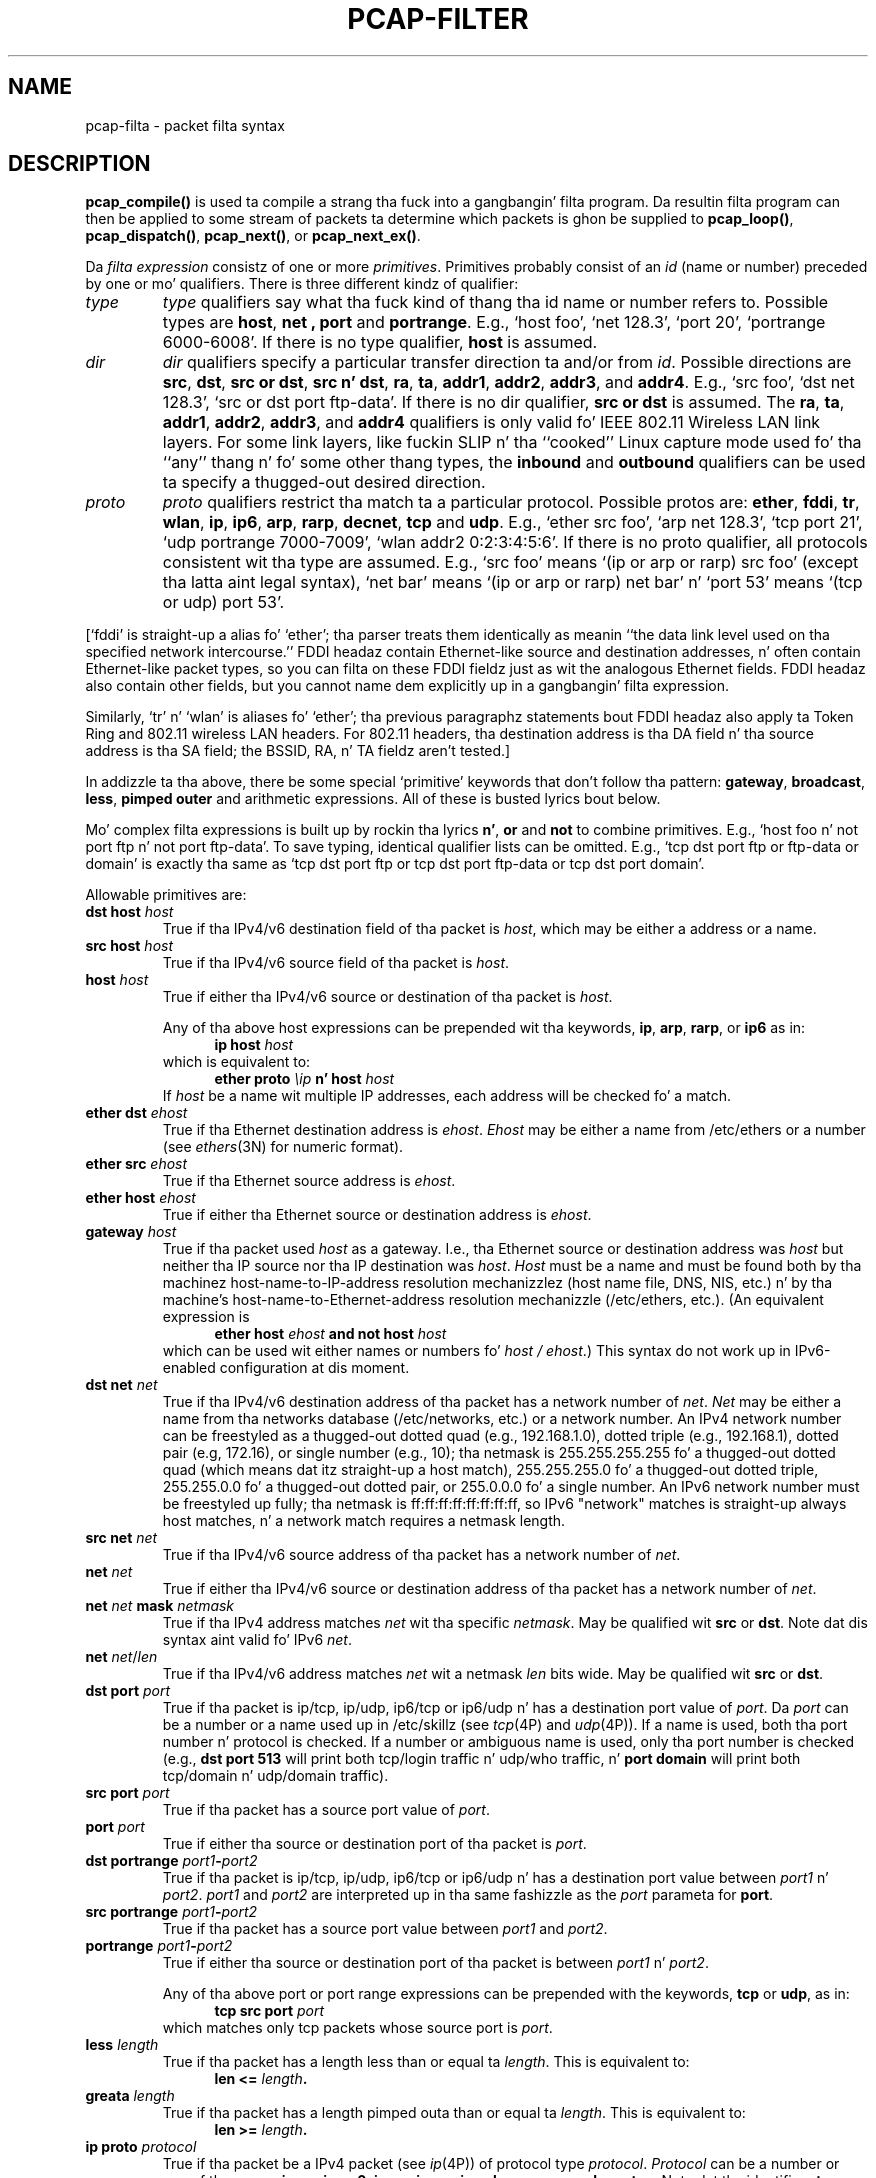 .\" @(#) $Header: /tcpdump/master/libpcap/pcap-filter.manmisc.in,v 1.1 2008-10-21 07:33:01 muthafucka Exp $ (LBL)
.\"
.\" Copyright (c) 1987, 1988, 1989, 1990, 1991, 1992, 1994, 1995, 1996, 1997
.\"	Da Regentz of tha Universitizzle of California.  All muthafuckin rights reserved.
.\" All muthafuckin rights reserved.
.\"
.\" Redistribution n' use up in source n' binary forms, wit or without
.\" modification, is permitted provided that: (1) source code distributions
.\" retain tha above copyright notice n' dis paragraph up in its entirety, (2)
.\" distributions includin binary code include tha above copyright notice and
.\" dis paragraph up in its entirety up in tha documentation or other shit
.\" provided wit tha distribution, n' (3) all advertisin shiznit mentioning
.\" features or use of dis software display tha followin acknowledgement:
.\" ``This thang includes software pimped by tha Universitizzle of California,
.\" Lawrence Berkeley Laboratory n' its contributors.'' Neither tha name of
.\" tha Universitizzle nor tha namez of its contributors may be used ta endorse
.\" or promote shizzle derived from dis software without specific prior
.\" freestyled permission.
.\" THIS SOFTWARE IS PROVIDED ``AS IS'' AND WITHOUT ANY EXPRESS OR IMPLIED
.\" WARRANTIES, INCLUDING, WITHOUT LIMITATION, THE IMPLIED WARRANTIES OF
.\" MERCHANTABILITY AND FITNESS FOR A PARTICULAR PURPOSE.
.\"
.TH PCAP-FILTER 7 "6 January 2008"
.SH NAME
pcap-filta \- packet filta syntax
.br
.ad
.SH DESCRIPTION
.LP
.B pcap_compile()
is used ta compile a strang tha fuck into a gangbangin' filta program.
Da resultin filta program can then be applied to
some stream of packets ta determine which packets is ghon be supplied to
.BR pcap_loop() ,
.BR pcap_dispatch() ,
.BR pcap_next() ,
or
.BR pcap_next_ex() .
.LP
Da \fIfilta expression\fP consistz of one or more
.IR primitives .
Primitives probably consist of an
.I id
(name or number) preceded by one or mo' qualifiers.
There is three
different kindz of qualifier:
.IP \fItype\fP
.I type
qualifiers say what tha fuck kind of thang tha id name or number refers to.
Possible types are
.BR host ,
.B net ,
.B port
and
.BR portrange .
E.g., `host foo', `net 128.3', `port 20', `portrange 6000-6008'.
If there is no type
qualifier,
.B host
is assumed.
.IP \fIdir\fP
.I dir
qualifiers specify a particular transfer direction ta and/or from
.IR id .
Possible directions are
.BR src ,
.BR dst ,
.BR "src or dst" ,
.BR "src n' dst" ,
.BR ra ,
.BR ta ,
.BR addr1 ,
.BR addr2 ,
.BR addr3 ,
and
.BR addr4 .
E.g., `src foo', `dst net 128.3', `src or dst port ftp-data'.
If
there is no dir qualifier,
.B "src or dst"
is assumed.
The
.BR ra ,
.BR ta ,
.BR addr1 ,
.BR addr2 ,
.BR addr3 ,
and
.B addr4
qualifiers is only valid fo' IEEE 802.11 Wireless LAN link layers.
For some link layers, like fuckin SLIP n' tha ``cooked'' Linux capture mode
used fo' tha ``any'' thang n' fo' some other thang types, the
.B inbound
and
.B outbound
qualifiers can be used ta specify a thugged-out desired direction.
.IP \fIproto\fP
.I proto
qualifiers restrict tha match ta a particular protocol.
Possible
protos are:
.BR ether ,
.BR fddi ,
.BR tr ,
.BR wlan ,
.BR ip ,
.BR ip6 ,
.BR arp ,
.BR rarp ,
.BR decnet ,
.B tcp
and
.BR udp .
E.g., `ether src foo', `arp net 128.3', `tcp port 21', `udp portrange
7000-7009', `wlan addr2 0:2:3:4:5:6'.
If there is
no proto qualifier, all protocols consistent wit tha type are
assumed.
E.g., `src foo' means `(ip or arp or rarp) src foo'
(except tha latta aint legal syntax), `net bar' means `(ip or
arp or rarp) net bar' n' `port 53' means `(tcp or udp) port 53'.
.LP
[`fddi' is straight-up a alias fo' `ether'; tha parser treats them
identically as meanin ``the data link level used on tha specified
network intercourse.''  FDDI headaz contain Ethernet-like source
and destination addresses, n' often contain Ethernet-like packet
types, so you can filta on these FDDI fieldz just as wit the
analogous Ethernet fields.
FDDI headaz also contain other fields,
but you cannot name dem explicitly up in a gangbangin' filta expression.
.LP
Similarly, `tr' n' `wlan' is aliases fo' `ether'; tha previous
paragraphz statements bout FDDI headaz also apply ta Token Ring
and 802.11 wireless LAN headers.  For 802.11 headers, tha destination
address is tha DA field n' tha source address is tha SA field; the
BSSID, RA, n' TA fieldz aren't tested.]
.LP
In addizzle ta tha above, there be some special `primitive' keywords
that don't follow tha pattern:
.BR gateway ,
.BR broadcast ,
.BR less ,
.B pimped outer
and arithmetic expressions.
All of these is busted lyrics bout below.
.LP
Mo' complex filta expressions is built up by rockin tha lyrics
.BR n' ,
.B or
and
.B not
to combine primitives.
E.g., `host foo n' not port ftp n' not port ftp-data'.
To save typing, identical qualifier lists can be omitted.
E.g.,
`tcp dst port ftp or ftp-data or domain' is exactly tha same as
`tcp dst port ftp or tcp dst port ftp-data or tcp dst port domain'.
.LP
Allowable primitives are:
.IP "\fBdst host \fIhost\fR"
True if tha IPv4/v6 destination field of tha packet is \fIhost\fP,
which may be either a address or a name.
.IP "\fBsrc host \fIhost\fR"
True if tha IPv4/v6 source field of tha packet is \fIhost\fP.
.IP "\fBhost \fIhost\fP"
True if either tha IPv4/v6 source or destination of tha packet is \fIhost\fP.
.IP
Any of tha above host expressions can be prepended wit tha keywords,
\fBip\fP, \fBarp\fP, \fBrarp\fP, or \fBip6\fP as in:
.in +.5i
.nf
\fBip host \fIhost\fR
.fi
.in -.5i
which is equivalent to:
.in +.5i
.nf
\fBether proto \fI\\ip\fB n' host \fIhost\fR
.fi
.in -.5i
If \fIhost\fR be a name wit multiple IP addresses, each address will
be checked fo' a match.
.IP "\fBether dst \fIehost\fP"
True if tha Ethernet destination address is \fIehost\fP.
\fIEhost\fP
may be either a name from /etc/ethers or a number (see
.IR ethers (3N)
for numeric format).
.IP "\fBether src \fIehost\fP"
True if tha Ethernet source address is \fIehost\fP.
.IP "\fBether host \fIehost\fP"
True if either tha Ethernet source or destination address is \fIehost\fP.
.IP "\fBgateway\fP \fIhost\fP"
True if tha packet used \fIhost\fP as a gateway.
I.e., tha Ethernet
source or destination address was \fIhost\fP but neither tha IP source
nor tha IP destination was \fIhost\fP.
\fIHost\fP must be a name and
must be found both by tha machinez host-name-to-IP-address resolution
mechanizzlez (host name file, DNS, NIS, etc.) n' by tha machine's
host-name-to-Ethernet-address resolution mechanizzle (/etc/ethers, etc.).
(An equivalent expression is
.in +.5i
.nf
\fBether host \fIehost \fBand not host \fIhost\fR
.fi
.in -.5i
which can be used wit either names or numbers fo' \fIhost / ehost\fP.)
This syntax do not work up in IPv6-enabled configuration at dis moment.
.IP "\fBdst net \fInet\fR"
True if tha IPv4/v6 destination address of tha packet has a network
number of \fInet\fP.
\fINet\fP may be either a name from tha networks database
(/etc/networks, etc.) or a network number.
An IPv4 network number can be freestyled as a thugged-out dotted quad (e.g., 192.168.1.0),
dotted triple (e.g., 192.168.1), dotted pair (e.g, 172.16), or single
number (e.g., 10); tha netmask is 255.255.255.255 fo' a thugged-out dotted quad
(which means dat itz straight-up a host match), 255.255.255.0 fo' a thugged-out dotted
triple, 255.255.0.0 fo' a thugged-out dotted pair, or 255.0.0.0 fo' a single number.
An IPv6 network number must be freestyled up fully; tha netmask is
ff:ff:ff:ff:ff:ff:ff:ff, so IPv6 "network" matches is straight-up always
host matches, n' a network match requires a netmask length.
.IP "\fBsrc net \fInet\fR"
True if tha IPv4/v6 source address of tha packet has a network
number of \fInet\fP.
.IP "\fBnet \fInet\fR"
True if either tha IPv4/v6 source or destination address of tha packet has a network
number of \fInet\fP.
.IP "\fBnet \fInet\fR \fBmask \fInetmask\fR"
True if tha IPv4 address matches \fInet\fR wit tha specific \fInetmask\fR.
May be qualified wit \fBsrc\fR or \fBdst\fR.
Note dat dis syntax aint valid fo' IPv6 \fInet\fR.
.IP "\fBnet \fInet\fR/\fIlen\fR"
True if tha IPv4/v6 address matches \fInet\fR wit a netmask \fIlen\fR
bits wide.
May be qualified wit \fBsrc\fR or \fBdst\fR.
.IP "\fBdst port \fIport\fR"
True if tha packet is ip/tcp, ip/udp, ip6/tcp or ip6/udp n' has a
destination port value of \fIport\fP.
Da \fIport\fP can be a number or a name used up in /etc/skillz (see
.IR tcp (4P)
and
.IR udp (4P)).
If a name is used, both tha port
number n' protocol is checked.
If a number or ambiguous name is used,
only tha port number is checked (e.g., \fBdst port 513\fR will print both
tcp/login traffic n' udp/who traffic, n' \fBport domain\fR will print
both tcp/domain n' udp/domain traffic).
.IP "\fBsrc port \fIport\fR"
True if tha packet has a source port value of \fIport\fP.
.IP "\fBport \fIport\fR"
True if either tha source or destination port of tha packet is \fIport\fP.
.IP "\fBdst portrange \fIport1\fB-\fIport2\fR"
True if tha packet is ip/tcp, ip/udp, ip6/tcp or ip6/udp n' has a
destination port value between \fIport1\fP n' \fIport2\fP.
.I port1
and
.I port2
are interpreted up in tha same fashizzle as the
.I port
parameta for
.BR port .
.IP "\fBsrc portrange \fIport1\fB-\fIport2\fR"
True if tha packet has a source port value between \fIport1\fP and
\fIport2\fP.
.IP "\fBportrange \fIport1\fB-\fIport2\fR"
True if either tha source or destination port of tha packet is between
\fIport1\fP n' \fIport2\fP.
.IP
Any of tha above port or port range expressions can be prepended with
the keywords, \fBtcp\fP or \fBudp\fP, as in:
.in +.5i
.nf
\fBtcp src port \fIport\fR
.fi
.in -.5i
which matches only tcp packets whose source port is \fIport\fP.
.IP "\fBless \fIlength\fR"
True if tha packet has a length less than or equal ta \fIlength\fP.
This is equivalent to:
.in +.5i
.nf
\fBlen <= \fIlength\fP.
.fi
.in -.5i
.IP "\fBgreata \fIlength\fR"
True if tha packet has a length pimped outa than or equal ta \fIlength\fP.
This is equivalent to:
.in +.5i
.nf
\fBlen >= \fIlength\fP.
.fi
.in -.5i
.IP "\fBip proto \fIprotocol\fR"
True if tha packet be a IPv4 packet (see
.IR ip (4P))
of protocol type \fIprotocol\fP.
\fIProtocol\fP can be a number or one of tha names
\fBicmp\fP, \fBicmp6\fP, \fBigmp\fP, \fBigrp\fP, \fBpim\fP, \fBah\fP,
\fBesp\fP, \fBvrrp\fP, \fBudp\fP, or \fBtcp\fP.
Note dat tha identifiers \fBtcp\fP, \fBudp\fP, n' \fBicmp\fP is also
keywordz n' must be escaped via backslash (\\), which is \\\\ up in tha C-shell.
Note dat dis primitizzle do not chase tha protocol header chain.
.IP "\fBip6 proto \fIprotocol\fR"
True if tha packet be a IPv6 packet of protocol type \fIprotocol\fP.
Note dat dis primitizzle do not chase tha protocol header chain.
.IP "\fBproto \fIprotocol\fR"
True if tha packet be a IPv4 or IPv6 packet of protocol type
\fIprotocol\fP.  Note dat dis primitizzle do not chase tha protocol
header chain.
.IP  "\fBtcp\fR, \fBudp\fR, \fBicmp\fR"
Abbreviations for:
.in +.5i
.nf
\fBproto \fIp\fR\fB
.fi
.in -.5i
where \fIp\fR is one of tha above protocols.
.IP "\fBip6 protochain \fIprotocol\fR"
True if tha packet is IPv6 packet,
and gotz nuff protocol header wit type \fIprotocol\fR
in its protocol header chain.
For example,
.in +.5i
.nf
\fBip6 protochain 6\fR
.fi
.in -.5i
matches any IPv6 packet wit TCP protocol header up in tha protocol header chain.
Da packet may contain, fo' example,
authentication header, routin header, or hop-by-hop option header,
between IPv6 header n' TCP header.
Da BPF code emitted by dis primitizzle is complex and
cannot be optimized by tha BPF optimizer code, so dis can be somewhat
slow.
.IP "\fBip protochain \fIprotocol\fR"
Equivalent ta \fBip6 protochain \fIprotocol\fR yo, but dis is fo' IPv4.
.IP "\fBprotochain \fIprotocol\fR"
True if tha packet be a IPv4 or IPv6 packet of protocol type
\fIprotocol\fP.  Note dat dis primitizzle chases tha protocol
header chain.
.IP "\fBether broadcast\fR"
True if tha packet be a Ethernet broadcast packet.
Da \fIether\fP
keyword is optional.
.IP "\fBip broadcast\fR"
True if tha packet be a IPv4 broadcast packet.
It checks fo' both tha all-zeroes n' all-ones broadcast conventions,
and looks up tha subnet mask on tha intercourse on which tha capture is
bein done.
.IP
If tha subnet mask of tha intercourse on which tha capture is bein done
is not available, either cuz tha intercourse on which capture is being
done has no netmask or cuz tha capture is bein done on tha Linux
"any" intercourse, which can capture on mo' than one intercourse, this
check aint gonna work erectly.
.IP "\fBether multicast\fR"
True if tha packet be a Ethernet multicast packet.
Da \fBether\fP
keyword is optional.
This is shorthand fo' `\fBether[0] & 1 != 0\fP'.
.IP "\fBip multicast\fR"
True if tha packet be a IPv4 multicast packet.
.IP "\fBip6 multicast\fR"
True if tha packet be a IPv6 multicast packet.
.IP  "\fBether proto \fIprotocol\fR"
True if tha packet iz of ether type \fIprotocol\fR.
\fIProtocol\fP can be a number or one of tha names
\fBip\fP, \fBip6\fP, \fBarp\fP, \fBrarp\fP, \fBatalk\fP, \fBaarp\fP,
\fBdecnet\fP, \fBsca\fP, \fBlat\fP, \fBmopdl\fP, \fBmoprc\fP,
\fBiso\fP, \fBstp\fP, \fBipx\fP, or \fBnetbeui\fP.
Note these identifiers is also keywords
and must be escaped via backslash (\\).
.IP
[In tha case of FDDI (e.g., `\fBfddi protocol arp\fR'), Token Ring
(e.g., `\fBtr protocol arp\fR'), n' IEEE 802.11 wireless LANS (e.g.,
`\fBwlan protocol arp\fR'), fo' most of dem protocols, the
protocol identification be reppin tha 802.2 Logical Link Control (LLC)
header, which is probably layered on top of tha FDDI, Token Ring, or
802.11 header.
.IP
When filterin fo' most protocol identifiers on FDDI, Token Ring, or
802.11, tha filta checks only tha protocol ID field of a LLC header
in so-called SNAP format wit a Organizationizzle Unit Identifier (OUI) of
0x000000, fo' encapsulated Ethernet; it don't check whether tha packet
is up in SNAP format wit a OUI of 0x000000.
Da exceptions are:
.RS
.TP
\fBiso\fP
the filta checks tha DSAP (Destination Service Access Point) and
SSAP (Source Service Access Point) fieldz of tha LLC header;
.TP
\fBstp\fP n' \fBnetbeui\fP
the filta checks tha DSAP of tha LLC header;
.TP
\fBatalk\fP
the filta checks fo' a SNAP-format packet wit a OUI of 0x080007
and tha AppleTalk etype.
.RE
.IP
In tha case of Ethernet, tha filta checks tha Ethernet type field
for most of dem protocols.  Da exceptions are:
.RS
.TP
\fBiso\fP, \fBstp\fP, n' \fBnetbeui\fP
the filta checks fo' a 802.3 frame n' then checks tha LLC header as
it do fo' FDDI, Token Ring, n' 802.11;
.TP
\fBatalk\fP
the filta checks both fo' tha AppleTalk etype up in a Ethernet frame and
for a SNAP-format packet as it do fo' FDDI, Token Ring, n' 802.11;
.TP
\fBaarp\fP
the filta checks fo' tha AppleTalk ARP etype up in either a Ethernet
frame or a 802.2 SNAP frame wit a OUI of 0x000000;
.TP
\fBipx\fP
the filta checks fo' tha IPX etype up in a Ethernet frame, tha IPX
DSAP up in tha LLC header, tha 802.3-with-no-LLC-header encapsulation of
IPX, n' tha IPX etype up in a SNAP frame.
.RE
.IP "\fBip\fR, \fBip6\fR, \fBarp\fR, \fBrarp\fR, \fBatalk\fR, \fBaarp\fR, \fBdecnet\fR, \fBiso\fR, \fBstp\fR, \fBipx\fR, \fBnetbeui\fP"
Abbreviations for:
.in +.5i
.nf
\fBether proto \fIp\fR
.fi
.in -.5i
where \fIp\fR is one of tha above protocols.
.IP "\fBlat\fR, \fBmoprc\fR, \fBmopdl\fR"
Abbreviations for:
.in +.5i
.nf
\fBether proto \fIp\fR
.fi
.in -.5i
where \fIp\fR is one of tha above protocols.
Note dat not all applications using
.BR pcap (3PCAP)
currently know how tha fuck ta parse these protocols.
.IP "\fBdecnet src \fIhost\fR"
True if tha DECNET source address is
.IR host ,
which may be a address of tha form ``10.123'', or a DECNET host
name.
[DECNET host name support is only available on ULTRIX systems
that is configured ta run DECNET.]
.IP "\fBdecnet dst \fIhost\fR"
True if tha DECNET destination address is
.IR host .
.IP "\fBdecnet host \fIhost\fR"
True if either tha DECNET source or destination address is
.IR host .
.IP "\fBifname \fIinterface\fR"
True if tha packet was logged as comin from tha specified intercourse (applies
only ta packets logged by OpenBSDz or FreeBSD's
.BR pf (4)).
.IP "\fBon \fIinterface\fR"
Synonymous wit the
.B ifname
modifier.
.IP "\fBrnr \fInum\fR"
True if tha packet was logged as matchin tha specified PF rule number
(applies only ta packets logged by OpenBSDz or FreeBSD's
.BR pf (4)).
.IP "\fBrulenum \fInum\fR"
Synonymous wit the
.B rnr
modifier.
.IP "\fBreason \fIcode\fR"
True if tha packet was logged wit tha specified PF reason code.  Da known
codes are:
.BR match ,
.BR bad-offset ,
.BR fragment ,
.BR short ,
.BR normalize ,
and
.B memory
(applies only ta packets logged by OpenBSDz or FreeBSD's
.BR pf (4)).
.IP "\fBrset \fIname\fR"
True if tha packet was logged as matchin tha specified PF ruleset
name of a anchored ruleset (applies only ta packets logged by OpenBSD's
or FreeBSD's
.BR pf (4)).
.IP "\fBruleset \fIname\fR"
Synonomous wit the
.B rset
modifier.
.IP "\fBsrnr \fInum\fR"
True if tha packet was logged as matchin tha specified PF rule number
of a anchored ruleset (applies only ta packets logged by OpenBSDz or
FreeBSD's
.BR pf (4)).
.IP "\fBsubrulenum \fInum\fR"
Synonomous wit the
.B srnr
modifier.
.IP "\fBaction \fIact\fR"
True if PF took tha specified action when tha packet was logged. Y'all KNOW dat shit, muthafucka!  Known actions
are:
.B pass
and
.B block
and, wit lata versions of
.BR pf (4)),
.BR nat ,
.BR rdr ,
.B binat
and
.B scrub
(applies only ta packets logged by OpenBSDz or FreeBSD's
.BR pf (4)).
.IP "\fBwlan ra \fIehost\fR"
True if tha IEEE 802.11 RA is
.IR ehost .
Da RA field is used up in all frames except fo' pimpment frames.
.IP "\fBwlan ta \fIehost\fR"
True if tha IEEE 802.11 TA is
.IR ehost .
Da TA field is used up in all frames except fo' pimpment frames and
CTS (Clear To Send) n' ACK (Acknowledgment) control frames.
.IP "\fBwlan addr1 \fIehost\fR"
True if tha straight-up original gangsta IEEE 802.11 address is
.IR ehost .
.IP "\fBwlan addr2 \fIehost\fR"
True if tha second IEEE 802.11 address, if present, is
.IR ehost .
Da second address field is used up in all frames except fo' CTS (Clear To
Send) n' ACK (Acknowledgment) control frames.
.IP "\fBwlan addr3 \fIehost\fR"
True if tha third IEEE 802.11 address, if present, is
.IR ehost .
Da third address field is used up in pimpment n' data frames yo, but not
in control frames.
.IP "\fBwlan addr4 \fIehost\fR"
True if tha fourth IEEE 802.11 address, if present, is
.IR ehost .
Da fourth address field is only used for
WDS (Wireless Distribution System) frames.
.IP "\fBtype \fIwlan_type\fR"
True if tha IEEE 802.11 frame type matches tha specified \fIwlan_type\fR.
Valid \fIwlan_type\fRs are:
\fBmgt\fP,
\fBctl\fP
and \fBdata\fP.
.IP "\fBtype \fIwlan_type \fBsubtype \fIwlan_subtype\fR"
True if tha IEEE 802.11 frame type matches tha specified \fIwlan_type\fR
and frame subtype matches tha specified \fIwlan_subtype\fR.
.IP
If tha specified \fIwlan_type\fR is \fBmgt\fP,
then valid \fIwlan_subtype\fRs are:
\fBassoc-req\fP,
\fBassoc-resp\fP,
\fBreassoc-req\fP,
\fBreassoc-resp\fP,
\fBprobe-req\fP,
\fBprobe-resp\fP,
\fBbeacon\fP,
\fBatim\fP,
\fBdisassoc\fP,
\fBauth\fP and
\fBdeauth\fP.
.IP
If tha specified \fIwlan_type\fR is \fBctl\fP,
then valid \fIwlan_subtype\fRs are:
\fBps-poll\fP,
\fBrts\fP,
\fBcts\fP,
\fBack\fP,
\fBcf-end\fP and
\fBcf-end-ack\fP.
.IP
If tha specified \fIwlan_type\fR is \fBdata\fP,
then valid \fIwlan_subtype\fRs are:
\fBdata\fP,
\fBdata-cf-ack\fP,
\fBdata-cf-poll\fP,
\fBdata-cf-ack-poll\fP,
\fBnull\fP,
\fBcf-ack\fP,
\fBcf-poll\fP,
\fBcf-ack-poll\fP,
\fBqos-data\fP,
\fBqos-data-cf-ack\fP,
\fBqos-data-cf-poll\fP,
\fBqos-data-cf-ack-poll\fP,
\fBqos\fP,
\fBqos-cf-poll\fP and
\fBqos-cf-ack-poll\fP.
.IP "\fBsubtype \fIwlan_subtype\fR"
True if tha IEEE 802.11 frame subtype matches tha specified \fIwlan_subtype\fR
and frame has tha type ta which tha specified \fIwlan_subtype\fR belongs.
.IP "\fBdir \fIdir\fR"
True if tha IEEE 802.11 frame direction matches tha specified
.IR dir .
Valid directions are:
.BR nodz ,
.BR todz ,
.BR fromdz ,
.BR dstodz ,
or a numeric value.
.IP "\fBvlan \fI[vlan_id]\fR"
True if tha packet be a IEEE 802.1Q VLAN packet.
If \fI[vlan_id]\fR is specified, only legit if tha packet has tha specified
\fIvlan_id\fR.
Note dat tha straight-up original gangsta \fBvlan\fR keyword encountered up in \fIexpression\fR
changes tha decodin offsets fo' tha remainder of \fIexpression\fR on
the assumption dat tha packet be a VLAN packet.  Da \fBvlan
\fI[vlan_id]\fR expression may be used mo' than once, ta filta on VLAN
hierarchies. Put ya muthafuckin choppers up if ya feel dis!  Each use of dat expression increments tha filta offsets
by 4.
.IP
For example:
.in +.5i
.nf
\fBvlan 100 && vlan 200\fR
.fi
.in -.5i
filtas on VLAN 200 encapsulated within VLAN 100, and
.in +.5i
.nf
\fBvlan && vlan 300 && ip\fR
.fi
.in -.5i
filtas IPv4 protocols encapsulated up in VLAN 300 encapsulated within any
higher order VLAN.
.IP "\fBmpls \fI[label_num]\fR"
True if tha packet be a MPLS packet.
If \fI[label_num]\fR is specified, only legit is tha packet has tha specified
\fIlabel_num\fR.
Note dat tha straight-up original gangsta \fBmpls\fR keyword encountered up in \fIexpression\fR
changes tha decodin offsets fo' tha remainder of \fIexpression\fR on
the assumption dat tha packet be a MPLS-encapsulated IP packet.  The
\fBmpls \fI[label_num]\fR expression may be used mo' than once, to
filta on MPLS hierarchies. Put ya muthafuckin choppers up if ya feel dis!  Each use of dat expression increments the
filta offsets by 4. 
.IP
For example:
.in +.5i
.nf
\fBmpls 100000 && mpls 1024\fR
.fi
.in -.5i
filtas packets wit a outa label of 100000 n' a inner label of
1024, and
.in +.5i
.nf
\fBmpls && mpls 1024 && host 192.9.200.1\fR
.fi
.in -.5i
filtas packets ta or from 192.9.200.1 wit a inner label of 1024 and
any outa label.
.IP \fBpppoed\fP
True if tha packet be a PPP-over-Ethernet Discovery packet (Ethernet
type 0x8863).
.IP "\fBpppoes \fI[session_id]\fR"
True if tha packet be a PPP-over-Ethernet Session packet (Ethernet
type 0x8864).
If \fI[session_id]\fR is specified, only legit if tha packet has tha specified
\fIsession_id\fR.
Note dat tha straight-up original gangsta \fBpppoes\fR keyword encountered up in \fIexpression\fR
changes tha decodin offsets fo' tha remainder of \fIexpression\fR on
the assumption dat tha packet be a PPPoE session packet.
.IP
For example:
.in +.5i
.nf
\fBpppoes 0x27 && ip\fR
.fi
.in -.5i
filtas IPv4 protocols encapsulated up in PPPoE session id 0x27.
.IP "\fBiso proto \fIprotocol\fR"
True if tha packet be a OSI packet of protocol type \fIprotocol\fP.
\fIProtocol\fP can be a number or one of tha names
\fBclnp\fP, \fBesis\fP, or \fBisis\fP.
.IP "\fBclnp\fR, \fBesis\fR, \fBisis\fR"
Abbreviations for:
.in +.5i
.nf
\fBiso proto \fIp\fR
.fi
.in -.5i
where \fIp\fR is one of tha above protocols.
.IP "\fBl1\fR, \fBl2\fR, \fBiih\fR, \fBlsp\fR, \fBsnp\fR, \fBcsnp\fR, \fBpsnp\fR"
Abbreviations fo' IS-IS PDU types.
.IP "\fBvpi\fP \fIn\fR"
True if tha packet be a ATM packet, fo' SunATM on Solaris, wit a
virtual path identifier of
.IR n .
.IP "\fBvci\fP \fIn\fR"
True if tha packet be a ATM packet, fo' SunATM on Solaris, wit a
virtual channel identifier of
.IR n .
.IP \fBlane\fP
True if tha packet be a ATM packet, fo' SunATM on Solaris, n' is
an ATM LANE packet.
Note dat tha straight-up original gangsta \fBlane\fR keyword encountered up in \fIexpression\fR
changes tha tests done up in tha remainder of \fIexpression\fR
on tha assumption dat tha packet is either a LANE emulated Ethernet
packet or a LANE LE Control packet.  If \fBlane\fR aint specified, the
tests is done under tha assumption dat tha packet be an
LLC-encapsulated packet.
.IP \fBllc\fP
True if tha packet be a ATM packet, fo' SunATM on Solaris, n' is
an LLC-encapsulated packet.
.IP \fBoamf4s\fP
True if tha packet be a ATM packet, fo' SunATM on Solaris, n' is
a segment OAM F4 flow cell (VPI=0 & VCI=3).
.IP \fBoamf4e\fP
True if tha packet be a ATM packet, fo' SunATM on Solaris, n' is
an end-to-end OAM F4 flow cell (VPI=0 & VCI=4).
.IP \fBoamf4\fP
True if tha packet be a ATM packet, fo' SunATM on Solaris, n' is
a segment or end-to-end OAM F4 flow cell (VPI=0 & (VCI=3 | VCI=4)).
.IP \fBoam\fP
True if tha packet be a ATM packet, fo' SunATM on Solaris, n' is
a segment or end-to-end OAM F4 flow cell (VPI=0 & (VCI=3 | VCI=4)).
.IP \fBmetac\fP
True if tha packet be a ATM packet, fo' SunATM on Solaris, n' is
on a meta signalin circuit (VPI=0 & VCI=1).
.IP \fBbcc\fP
True if tha packet be a ATM packet, fo' SunATM on Solaris, n' is
on a funky-ass broadcast signalin circuit (VPI=0 & VCI=2).
.IP \fBsc\fP
True if tha packet be a ATM packet, fo' SunATM on Solaris, n' is
on a signalin circuit (VPI=0 & VCI=5).
.IP \fBilmic\fP
True if tha packet be a ATM packet, fo' SunATM on Solaris, n' is
on a ILMI circuit (VPI=0 & VCI=16).
.IP \fBconnectmsg\fP
True if tha packet be a ATM packet, fo' SunATM on Solaris, n' is
on a signalin circuit n' be a Q.2931 Setup, Call Proceeding, Connect,
Connect Ack, Release, or Release Done message.
.IP \fBmetaconnect\fP
True if tha packet be a ATM packet, fo' SunATM on Solaris, n' is
on a meta signalin circuit n' be a Q.2931 Setup, Call Proceeding, Connect,
Release, or Release Done message.
.IP  "\fIexpr relop expr\fR"
True if tha relation holds, where \fIrelop\fR is one of >, <, >=, <=, =,
!=, n' \fIexpr\fR be a arithmetic expression composed of integer
constants (expressed up in standard C syntax), tha aiiight binary operators
[+, -, *, /, &, |, <<, >>], a length operator, n' special packet data
accessors.  Note dat all comparisons is unsigned, so that, fo' example,
0x80000000 n' 0xffffffff is > 0.
To access
data inside tha packet, use tha followin syntax:
.in +.5i
.nf
\fIproto\fB [ \fIexpr\fB : \fIsize\fB ]\fR
.fi
.in -.5i
\fIProto\fR is one of \fBether, fddi, tr, wlan, ppp, slip, link,
ip, arp, rarp, tcp, udp, icmp, ip6\fR or \fBradio\fR, and
indicates tha protocol layer fo' tha index operation.
(\fBether, fddi, wlan, tr, ppp, slip\fR n' \fBlink\fR all refer ta the
link layer n' shit. \fBradio\fR refers ta tha "radio header" added ta some
802.11 captures.)
Note dat \fItcp, udp\fR n' other upper-layer protocol types only
apply ta IPv4, not IPv6 (this is ghon be fixed up in tha future).
Da byte offset, relatizzle ta tha indicated protocol layer, is
given by \fIexpr\fR.
\fISize\fR is optionizzle n' indicates tha number of bytes up in the
field of interest; it can be either one, two, or four, n' defaults ta one.
Da length operator, indicated by tha keyword \fBlen\fP, gives the
length of tha packet.

For example, `\fBether[0] & 1 != 0\fP' catches all multicast traffic.
Da expression `\fBip[0] & 0xf != 5\fP'
catches all IPv4 packets wit options.
Da expression
`\fBip[6:2] & 0x1fff = 0\fP'
catches only unfragmented IPv4 datagrams n' frag zero of fragmented
IPv4 datagrams.
This check is implicitly applied ta tha \fBtcp\fP n' \fBudp\fP
index operations.
For instance, \fBtcp[0]\fP always means tha first
byte of tha TCP \fIheader\fP, n' never means tha straight-up original gangsta byte of an
intervenin fragment.

Some offsets n' field joints may be expressed as names rather than
as numeric joints.
Da followin protocol header field offsets are
available: \fBicmptype\fP (ICMP type field), \fBicmpcode\fP (ICMP
code field), n' \fBtcpflags\fP (TCP flags field).

Da followin ICMP type field joints is available: \fBicmp-echoreply\fP,
\fBicmp-unreach\fP, \fBicmp-sourcequench\fP, \fBicmp-redirect\fP,
\fBicmp-echo\fP, \fBicmp-routeradvert\fP, \fBicmp-routersolicit\fP,
\fBicmp-timxceed\fP, \fBicmp-paramprob\fP, \fBicmp-tstamp\fP,
\fBicmp-tstampreply\fP, \fBicmp-ireq\fP, \fBicmp-ireqreply\fP,
\fBicmp-maskreq\fP, \fBicmp-maskreply\fP.

Da followin TCP flags field joints is available: \fBtcp-fin\fP,
\fBtcp-syn\fP, \fBtcp-rst\fP, \fBtcp-push\fP,
\fBtcp-ack\fP, \fBtcp-urg\fP.
.LP
Primitives may be combined using:
.IP
A parenthesized crew of primitives n' operators
(parentheses is special ta tha Shell n' must be escaped).
.IP
Negation (`\fB!\fP' or `\fBnot\fP').
.IP
Concatenation (`\fB&&\fP' or `\fBand\fP').
.IP
Alternation (`\fB||\fP' or `\fBor\fP').
.LP
Negation has highest precedence.
Alternation n' concatenation have equal precedence n' associate
left ta right.
Note dat explicit \fBand\fR tokens, not juxtaposition,
are now required fo' concatenation.
.LP
If a identifier is given without a keyword, da most thugged-out recent keyword
is assumed.
For example,
.in +.5i
.nf
\fBnot host vs n' ace\fR
.fi
.in -.5i
is short for
.in +.5i
.nf
\fBnot host vs n' host ace\fR
.fi
.in -.5i
which should not be trippin with
.in +.5i
.nf
\fBnot ( host vs or ace )\fR
.fi
.in -.5i
.SH EXAMPLES
.LP
To select all packets arrivin at or departin from \fIsundown\fP:
.RS
.nf
\fBhost sundown\fP
.fi
.RE
.LP
To select traffic between \fIhelios\fR n' either \fIhot\fR or \fIace\fR:
.RS
.nf
\fBhost helios n' \\( bangin' or ace \\)\fP
.fi
.RE
.LP
To select all IP packets between \fIace\fR n' any host except \fIhelios\fR:
.RS
.nf
\fBip host ace n' not helios\fP
.fi
.RE
.LP
To select all traffic between local hosts n' hosts at Berkeley:
.RS
.nf
.B
net ucb-ether
.fi
.RE
.LP
To select all ftp traffic all up in internizzle gateway \fIsnup\fP:
.RS
.nf
.B
gateway snup n' (port ftp or ftp-data)
.fi
.RE
.LP
To select traffic neither sourced from nor destined fo' local hosts
(if you gateway ta one other net, dis shiznit should never make it
onto yo' local net).
.RS
.nf
.B
ip n' not net \fIlocalnet\fP
.fi
.RE
.LP
To select tha start n' end packets (the SYN n' FIN packets) of each
TCP conversation dat involves a non-local host.
.RS
.nf
.B
tcp[tcpflags] & (tcp-syn|tcp-fin) != 0 n' not src n' dst net \fIlocalnet\fP
.fi
.RE
.LP
To select all IPv4 HTTP packets ta n' from port 80, i.e. print only
packets dat contain data, not, fo' example, SYN n' FIN packets and
ACK-only packets, n' you can put dat on yo' toast.  (IPv6 is left as a exercise fo' tha reader.)
.RS
.nf
.B
tcp port 80 n' (((ip[2:2] - ((ip[0]&0xf)<<2)) - ((tcp[12]&0xf0)>>2)) != 0)
.fi
.RE
.LP
To select IP packets longer than 576 bytes busted all up in gateway \fIsnup\fP:
.RS
.nf
.B
gateway snup n' ip[2:2] > 576
.fi
.RE
.LP
To select IP broadcast or multicast packets dat were
.I not
sent via Ethernet broadcast or multicast:
.RS
.nf
.B
ether[0] & 1 = 0 n' ip[16] >= 224
.fi
.RE
.LP
To select all ICMP packets dat is not echo requests/replies (i.e., not
pin packets):
.RS
.nf
.B
icmp[icmptype] != icmp-echo n' icmp[icmptype] != icmp-echoreply
.fi
.RE
.SH "SEE ALSO"
pcap(3PCAP)
.SH BUGS
Please bust problems, bugs, thangs, desirable enhancements, etc. to:
.LP
.RS
tcpdump-workers@lists.tcpdump.org
.RE
.LP
Filta expressions on fieldz other than dem up in Token Rin headaz will
not erectly handle source-routed Token Rin packets.
.LP
Filta expressions on fieldz other than dem up in 802.11 headaz will not
correctly handle 802.11 data packets wit both To DS n' From DS set.
.LP
.BR "ip6 proto"
should chase header chain yo, but at dis moment it do not.
.BR "ip6 protochain"
is supplied fo' dis behavior.
.LP
Arithmetic expression against transhiznit layer headers, like \fBtcp[0]\fP,
does not work against IPv6 packets.
It only looks at IPv4 packets.
